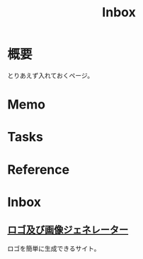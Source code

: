 :PROPERTIES:
:ID:       007116d4-5023-4070-95ee-0a463b4bd983
:END:
#+title: Inbox
* 概要
とりあえず入れておくページ。
* Memo
* Tasks
* Reference
* Inbox
** [[https://ja.cooltext.com/][ロゴ及び画像ジェネレーター]]
ロゴを簡単に生成できるサイト。
